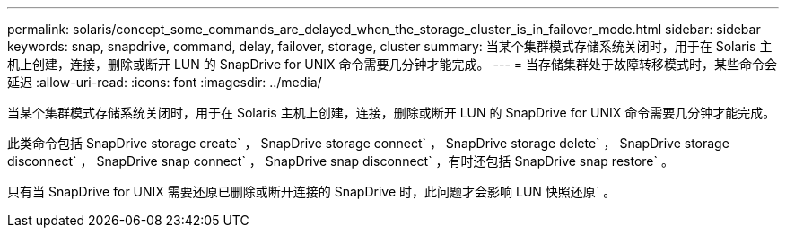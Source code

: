 ---
permalink: solaris/concept_some_commands_are_delayed_when_the_storage_cluster_is_in_failover_mode.html 
sidebar: sidebar 
keywords: snap, snapdrive, command, delay, failover, storage, cluster 
summary: 当某个集群模式存储系统关闭时，用于在 Solaris 主机上创建，连接，删除或断开 LUN 的 SnapDrive for UNIX 命令需要几分钟才能完成。 
---
= 当存储集群处于故障转移模式时，某些命令会延迟
:allow-uri-read: 
:icons: font
:imagesdir: ../media/


[role="lead"]
当某个集群模式存储系统关闭时，用于在 Solaris 主机上创建，连接，删除或断开 LUN 的 SnapDrive for UNIX 命令需要几分钟才能完成。

此类命令包括 SnapDrive storage create` ， SnapDrive storage connect` ， SnapDrive storage delete` ， SnapDrive storage disconnect` ， SnapDrive snap connect` ， SnapDrive snap disconnect` ，有时还包括 SnapDrive snap restore` 。

只有当 SnapDrive for UNIX 需要还原已删除或断开连接的 SnapDrive 时，此问题才会影响 LUN 快照还原` 。
